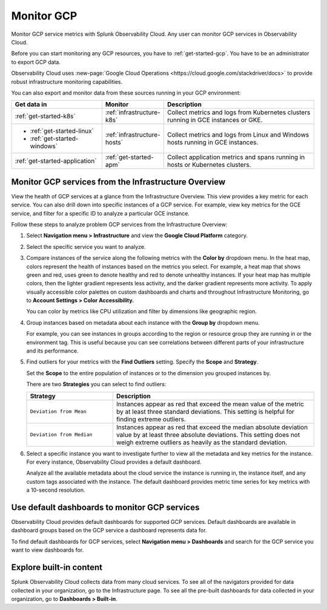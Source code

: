 .. _infrastructure-gcp:

**********************************
Monitor GCP
**********************************

.. meta::
   :description: Learn how to monitor GCP infrastructure resources with Splunk Observability Cloud.

Monitor GCP service metrics with Splunk Observability Cloud. Any user can monitor GCP services in Observability Cloud.

Before you can start monitoring any GCP resources, you have to :ref:`get-started-gcp`. You have to be an administrator to export GCP data.

Observability Cloud uses :new-page:`Google Cloud Operations <https://cloud.google.com/stackdriver/docs>` to provide robust infrastructure monitoring capabilities.

You can also export and monitor data from these sources running in your GCP environment:

.. list-table::
   :header-rows: 1
   :widths: 30, 20, 50

   * - :strong:`Get data in`
     - :strong:`Monitor`
     - :strong:`Description`

   * - :ref:`get-started-k8s`
     - :ref:`infrastructure-k8s`
     - Collect metrics and logs from Kubernetes clusters running in GCE instances or GKE.

   * - - :ref:`get-started-linux`
       - :ref:`get-started-windows`
     - :ref:`infrastructure-hosts`
     - Collect metrics and logs from Linux and Windows hosts running in GCE instances.

   * - :ref:`get-started-application`
     - :ref:`get-started-apm`
     - Collect application metrics and spans running in hosts or Kubernetes clusters.

Monitor GCP services from the Infrastructure Overview
=====================================================

View the health of GCP services at a glance from the Infrastructure Overview. This view provides a key metric for each service. You can also drill down into specific instances of a GCP service. For example, view key metrics for the GCE service, and filter for a specific ID to analyze a particular GCE instance.

Follow these steps to analyze problem GCP services from the Infrastructure Overview:

1. Select :strong:`Navigation menu > Infrastructure` and view the :strong:`Google Cloud Platform` category.
2. Select the specific service you want to analyze.
3. Compare instances of the service along the following metrics with the :strong:`Color by` dropdown menu. In the heat map, colors represent the health of instances based on the metrics you select. For example, a heat map that shows green and red, uses green to denote healthy and red to denote unhealthy instances. If your heat map has multiple colors, then the lighter gradient represents less activity, and the darker gradient represents more activity. To apply visually accessible color palettes on custom dashboards and charts and throughout Infrastructure Monitoring, go to :strong:`Account Settings > Color Accessibility.`

   You can color by metrics like CPU utilization and filter by dimensions like geographic region.
4. Group instances based on metadata about each instance with the :strong:`Group by` dropdown menu.

   For example, you can see instances in groups according to the region or resource group they are running in or the environment tag. This is useful because you can see correlations between different parts of your infrastructure and its performance.
5. Find outliers for your metrics with the :strong:`Find Outliers` setting. Specify the :strong:`Scope` and :strong:`Strategy`.

   Set the :strong:`Scope` to the entire population of instances or to the dimension you grouped instances by.

   There are two :strong:`Strategies` you can select to find outliers:

   .. list-table::
      :header-rows: 1
      :widths: 30, 70

      * - :strong:`Strategy`
        - :strong:`Description`

      * - ``Deviation from Mean``
        - Instances appear as red that exceed the mean value of the metric by at least three standard deviations. This setting is helpful for finding extreme outliers.

      * - ``Deviation from Median``
        - Instances appear as red that exceed the median absolute deviation value by at least three absolute deviations. This setting does not weigh extreme outliers as heavily as the standard deviation.
6. Select a specific instance you want to investigate further to view all the metadata and key metrics for the instance. For every instance, Observability Cloud provides a default dashboard.

   Analyze all the available metadata about the cloud service the instance is running in, the instance itself, and any custom tags associated with the instance. The default dashboard provides metric time series for key metrics with a 10-second resolution.

Use default dashboards to monitor GCP services
==============================================

Observability Cloud provides default dashboards for supported GCP services. Default dashboards are available in dashboard groups based on the GCP service a dashboard represents data for.

To find default dashboards for GCP services, select :strong:`Navigation menu > Dashboards` and search for the GCP service you want to view dashboards for.

Explore built-in content
========================

Splunk Observability Cloud collects data from many cloud services. To see all of the navigators provided for data collected in your organization, go to the Infrastructure page. To see all the pre-built dashboards for data collected in your organization, go to :strong:`Dashboards > Built-in`.


..
  Supported GCP services
  ======================

  You can monitor these GCP services in Observability Cloud:

  .. hlist::
    :columns: 2

    - App Engine
    - BigQuery
    - Cloud Bigtable
    - Cloud Composer
    - Cloud Dataflow
    - Cloud Dataproc
    - Cloud Datastore
    - Cloud Filestore
    - Cloud Functions
    - Cloud Interconnect Dedicated
    - Cloud Internet of Things Core
    - Cloud Machine Learning
    - Cloud Pub/Sub
    - Cloud Router
    - Cloud Run
    - Cloud SQL
    - Cloud Spanner
    - Cloud Storage
    - Cloud Tasks
    - Cloud VPN
    - Compute Engine
    - Compute Engine HTTP(S) Load Balancing
    - Container Engine
    - Firebase Database
    - Firebase Hosting
    - Google Cloud Endpoints APIs
    - Knative
    - Kubernetes (GKE)
    - Memorystore for Redis
    - Stackdriver Logging
    - Stackdriver Monitoring
